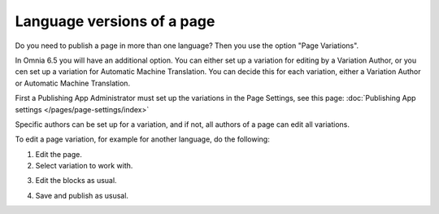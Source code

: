 Language versions of a page
===========================================

Do you need to publish a page in more than one language? Then you use the option "Page Variations". 

In Omnia 6.5 you will have an additional option. You can either set up a variation for editing by a Variation Author, or you cen set up a variation for Automatic Machine Translation. You can decide this for each variation, either a Variation Author or Automatic Machine Translation.

First a Publishing App Administrator must set up the variations in the Page Settings, see this page: :doc:`Publishing App settings </pages/page-settings/index>`

Specific authors can be set up for a variation, and if not, all authors of a page can edit all variations.

To edit a page variation, for example for another language, do the following:

1. Edit the page.
2. Select variation to work with.

.. image:: select-variation-new3.png

3. Edit the blocks as usual.  

.. image:: swedish-variations.png

4. Save and publish as ususal.
